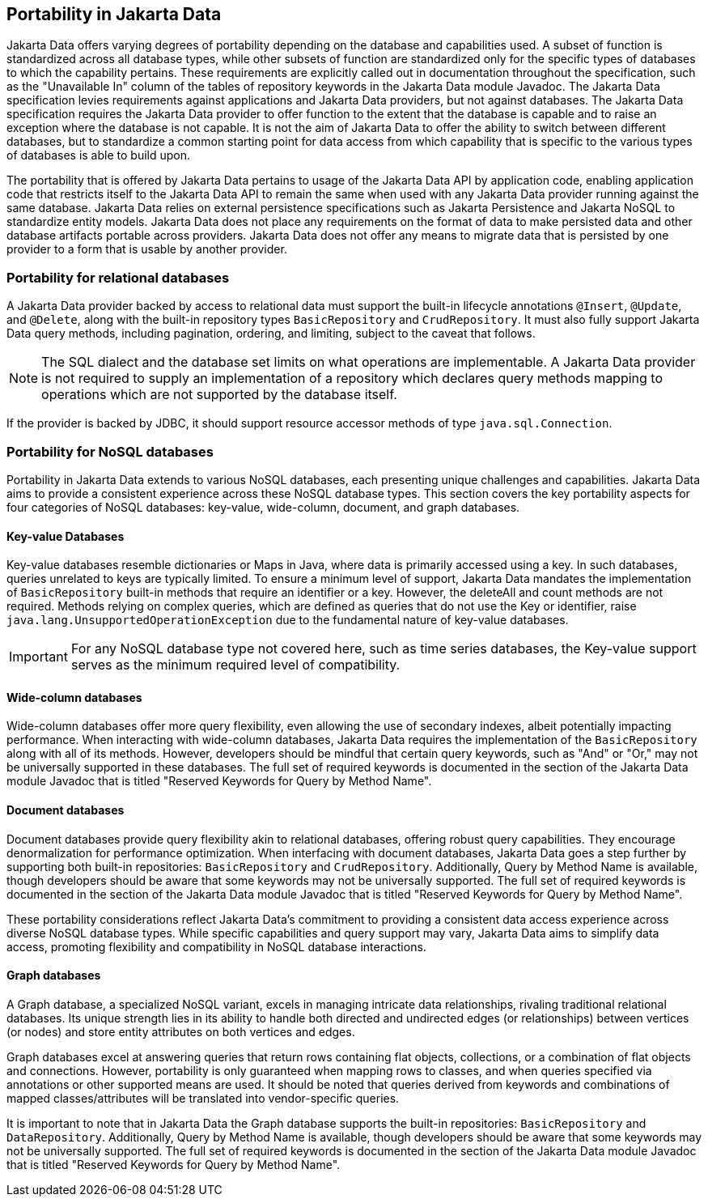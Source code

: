 
== Portability in Jakarta Data

Jakarta Data offers varying degrees of portability depending on the database and capabilities used. A subset of function is standardized across all database types, while other subsets of function are standardized only for the specific types of databases to which the capability pertains. These requirements are explicitly called out in documentation throughout the specification, such as the "Unavailable In" column of the tables of repository keywords in the Jakarta Data module Javadoc. The Jakarta Data specification levies requirements against applications and Jakarta Data providers, but not against databases. The Jakarta Data specification requires the Jakarta Data provider to offer function to the extent that the database is capable and to raise an exception where the database is not capable. It is not the aim of Jakarta Data to offer the ability to switch between different databases, but to standardize a common starting point for data access from which capability that is specific to the various types of databases is able to build upon.

The portability that is offered by Jakarta Data pertains to usage of the Jakarta Data API by application code, enabling application code that restricts itself to the Jakarta Data API to remain the same when used with any Jakarta Data provider running against the same database. Jakarta Data relies on external persistence specifications such as Jakarta Persistence and Jakarta NoSQL to standardize entity models. Jakarta Data does not place any requirements on the format of data to make persisted data and other database artifacts portable across providers. Jakarta Data does not offer any means to migrate data that is persisted by one provider to a form that is usable by another provider.

=== Portability for relational databases

A Jakarta Data provider backed by access to relational data must support the built-in lifecycle annotations `@Insert`, `@Update`, and `@Delete`, along with the built-in repository types `BasicRepository` and `CrudRepository`. It must also fully support Jakarta Data query methods, including pagination, ordering, and limiting, subject to the caveat that follows.

[NOTE]
====
The SQL dialect and the database set limits on what operations are implementable.
A Jakarta Data provider is not required to supply an implementation of a repository which declares query methods mapping to operations which are not supported by the database itself.
====

If the provider is backed by JDBC, it should support resource accessor methods of type `java.sql.Connection`.

=== Portability for NoSQL databases

Portability in Jakarta Data extends to various NoSQL databases, each presenting unique challenges and capabilities. Jakarta Data aims to provide a consistent experience across these NoSQL database types. This section covers the key portability aspects for four categories of NoSQL databases: key-value, wide-column, document, and graph databases.

==== Key-value Databases

Key-value databases resemble dictionaries or Maps in Java, where data is primarily accessed using a key. In such databases, queries unrelated to keys are typically limited. To ensure a minimum level of support, Jakarta Data mandates the implementation of `BasicRepository` built-in methods that require an identifier or a key. However, the deleteAll and count methods are not required. Methods relying on complex queries, which are defined as queries that do not use the Key or identifier, raise `java.lang.UnsupportedOperationException` due to the fundamental nature of key-value databases.

IMPORTANT: For any NoSQL database type not covered here, such as time series databases, the Key-value support serves as the minimum required level of compatibility.

==== Wide-column databases

Wide-column databases offer more query flexibility, even allowing the use of secondary indexes, albeit potentially impacting performance. When interacting with wide-column databases, Jakarta Data requires the implementation of the `BasicRepository` along with all of its methods. However, developers should be mindful that certain query keywords, such as "And" or "Or," may not be universally supported in these databases. The full set of required keywords is documented in the section of the Jakarta Data module Javadoc that is titled "Reserved Keywords for Query by Method Name".

==== Document databases

Document databases provide query flexibility akin to relational databases, offering robust query capabilities. They encourage denormalization for performance optimization. When interfacing with document databases, Jakarta Data goes a step further by supporting both built-in repositories: `BasicRepository` and `CrudRepository`. Additionally, Query by Method Name is available, though developers should be aware that some keywords may not be universally supported.  The full set of required keywords is documented in the section of the Jakarta Data module Javadoc that is titled "Reserved Keywords for Query by Method Name".

These portability considerations reflect Jakarta Data's commitment to providing a consistent data access experience across diverse NoSQL database types. While specific capabilities and query support may vary, Jakarta Data aims to simplify data access, promoting flexibility and compatibility in NoSQL database interactions.

==== Graph databases

A Graph database, a specialized NoSQL variant, excels in managing intricate data relationships, rivaling traditional relational databases. Its unique strength lies in its ability to handle both directed and undirected edges (or relationships) between vertices (or nodes) and store entity attributes on both vertices and edges.

Graph databases excel at answering queries that return rows containing flat objects, collections, or a combination of flat objects and connections. However, portability is only guaranteed when mapping rows to classes, and when queries specified via annotations or other supported means are used. It should be noted that queries derived from keywords and combinations of mapped classes/attributes will be translated into vendor-specific queries.

It is important to note that in Jakarta Data the Graph database supports the built-in repositories: `BasicRepository` and `DataRepository`. Additionally, Query by Method Name is available, though developers should be aware that some keywords may not be universally supported. The full set of required keywords is documented in the section of the Jakarta Data module Javadoc that is titled "Reserved Keywords for Query by Method Name".
